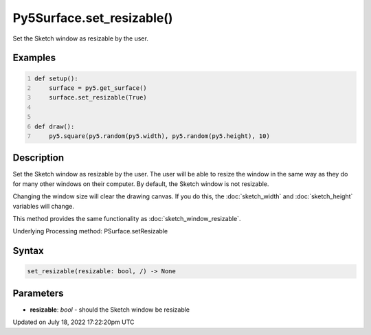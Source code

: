 Py5Surface.set_resizable()
==========================

Set the Sketch window as resizable by the user.

Examples
--------

.. raw:: html

    <div class="example-table">

.. raw:: html

    <div class="example-row"><div class="example-cell-image">

.. raw:: html

    </div><div class="example-cell-code">

.. code:: python
    :number-lines:

    def setup():
        surface = py5.get_surface()
        surface.set_resizable(True)


    def draw():
        py5.square(py5.random(py5.width), py5.random(py5.height), 10)

.. raw:: html

    </div></div>

.. raw:: html

    </div>

Description
-----------

Set the Sketch window as resizable by the user. The user will be able to resize the window in the same way as they do for many other windows on their computer. By default, the Sketch window is not resizable.

Changing the window size will clear the drawing canvas. If you do this, the :doc:`sketch_width` and :doc:`sketch_height` variables will change.

This method provides the same functionality as :doc:`sketch_window_resizable`.

Underlying Processing method: PSurface.setResizable

Syntax
------

.. code:: python

    set_resizable(resizable: bool, /) -> None

Parameters
----------

* **resizable**: `bool` - should the Sketch window be resizable


Updated on July 18, 2022 17:22:20pm UTC

